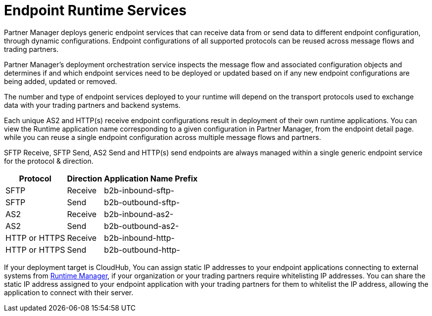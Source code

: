 = Endpoint Runtime Services

Partner Manager deploys generic endpoint services that can receive data from or send data to different endpoint configuration, through dynamic configurations. Endpoint configurations of all supported protocols can be reused across message flows and trading partners.

Partner Manager’s deployment orchestration service inspects the message flow and associated configuration objects and determines if and which endpoint services need to be deployed or updated based on if any new endpoint configurations are being added, updated or removed.

The number and type of endpoint services deployed to your runtime will depend on the transport protocols used to exchange data with your trading partners and backend systems.

Each unique AS2 and HTTP(s) receive endpoint configurations result in deployment of their own runtime applications. You can view the Runtime application name corresponding to a given configuration in Partner Manager, from the endpoint detail page.  while you can reuse a single endpoint configuration across multiple message flows and partners.

SFTP Receive, SFTP Send, AS2 Send and HTTP(s) send endpoints are always managed within a single generic endpoint service for the protocol & direction.

[%header%autowidth.spread]
|===
|Protocol |Direction |Application Name Prefix
|SFTP |Receive |b2b-inbound-sftp-
|SFTP |Send |b2b-outbound-sftp-
|AS2 |Receive |b2b-inbound-as2-
|AS2 |Send |b2b-outbound-as2-
|HTTP or HTTPS |Receive |b2b-inbound-http-
|HTTP or HTTPS |Send |b2b-outbound-http-
|===

If your deployment target is CloudHub, You can assign static IP addresses to your endpoint applications connecting to external systems from xref:runtime-manager::managing-applications-on-cloudhub#static-ips[Runtime Manager], if your organization or your trading partners require whitelisting IP addresses. You can share the static IP address assigned to your endpoint application with your trading partners for them to whitelist the IP address, allowing the application to connect with their server.
